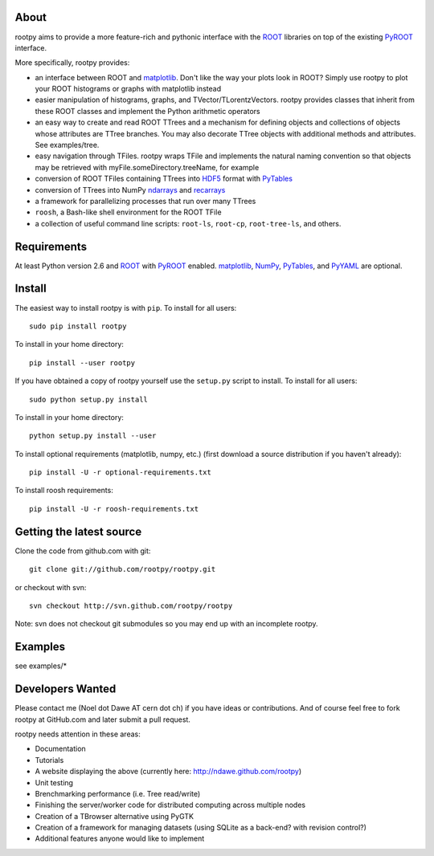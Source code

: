 .. -*- mode: rst -*-

About
=====

rootpy aims to provide a more feature-rich and pythonic interface
with the `ROOT <http://root.cern.ch/>`_ libraries on top of
the existing `PyROOT <http://root.cern.ch/drupal/content/pyroot>`_ interface.

More specifically, rootpy provides:

* an interface between ROOT and `matplotlib <http://matplotlib.sourceforge.net/>`_.
  Don't like the way your plots look in ROOT? Simply use rootpy to
  plot your ROOT histograms or graphs with matplotlib instead

* easier manipulation of histograms, graphs, and TVector/TLorentzVectors.
  rootpy provides classes that inherit from these ROOT classes
  and implement the Python arithmetic operators

* an easy way to create and read ROOT TTrees and a mechanism for defining
  objects and collections of objects whose attributes are TTree branches.
  You may also decorate TTree objects with additional methods and attributes.
  See examples/tree.

* easy navigation through TFiles. rootpy wraps TFile and implements the
  natural naming convention so that objects may be retrieved with
  myFile.someDirectory.treeName, for example

* conversion of ROOT TFiles containing TTrees into
  `HDF5 <http://www.hdfgroup.org/HDF5/>`_ format with `PyTables <http://www.pytables.org/>`_

* conversion of TTrees into NumPy `ndarrays
  <http://docs.scipy.org/doc/numpy/reference/generated/numpy.ndarray.html>`_
  and `recarrays
  <http://docs.scipy.org/doc/numpy/reference/generated/numpy.recarray.html>`_

* a framework for parallelizing processes that run over many TTrees

* ``roosh``, a Bash-like shell environment for the ROOT TFile

* a collection of useful command line scripts: ``root-ls``, ``root-cp``, ``root-tree-ls``, and others.


Requirements
============

At least Python version 2.6 and
`ROOT <http://root.cern.ch/>`_ with `PyROOT <http://root.cern.ch/drupal/content/pyroot>`_ enabled.
`matplotlib <http://matplotlib.sourceforge.net/>`_, `NumPy <http://numpy.scipy.org/>`_,
`PyTables <http://www.pytables.org/>`_, and `PyYAML <http://pyyaml.org/>`_ are optional.


Install
=======

The easiest way to install rootpy is with ``pip``.
To install for all users::

    sudo pip install rootpy

To install in your home directory::

    pip install --user rootpy

If you have obtained a copy of rootpy yourself use the ``setup.py``
script to install. To install for all users::

    sudo python setup.py install

To install in your home directory::

    python setup.py install --user

To install optional requirements (matplotlib, numpy, etc.)
(first download a source distribution if you haven't already)::

    pip install -U -r optional-requirements.txt

To install roosh requirements::

    pip install -U -r roosh-requirements.txt


Getting the latest source
=========================

Clone the code from github.com with git::

    git clone git://github.com/rootpy/rootpy.git

or checkout with svn::

    svn checkout http://svn.github.com/rootpy/rootpy

Note: svn does not checkout git submodules so you may end up with an
incomplete rootpy.


Examples
========

see examples/*


Developers Wanted
=================

Please contact me (Noel dot Dawe AT cern dot ch) if you have ideas or contributions.
And of course feel free to fork rootpy at GitHub.com and later submit a pull request.

rootpy needs attention in these areas:

* Documentation
* Tutorials
* A website displaying the above (currently here: `http://ndawe.github.com/rootpy <http://ndawe.github.com/rootpy>`_)
* Unit testing
* Brenchmarking performance (i.e. Tree read/write)
* Finishing the server/worker code for distributed computing across multiple nodes
* Creation of a TBrowser alternative using PyGTK
* Creation of a framework for managing datasets (using SQLite as a back-end? with revision control?)
* Additional features anyone would like to implement
